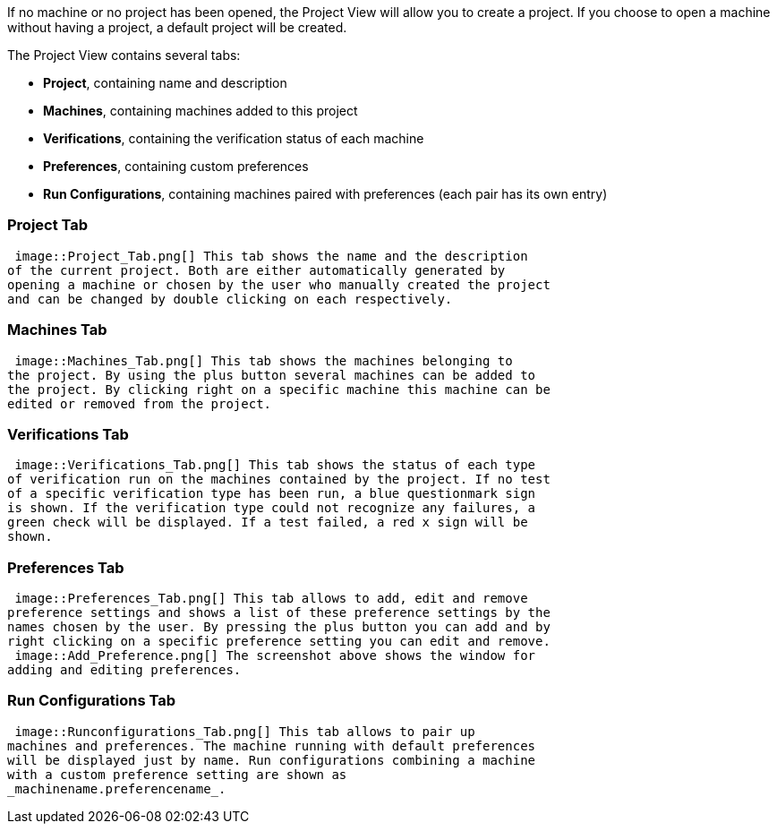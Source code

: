 ifndef::imagesdir[:imagesdir: ../../asciidoc/images/]
If no machine or no project has been opened, the Project View will allow
you to create a project. If you choose to open a machine without having
a project, a default project will be created.

The Project View contains several tabs:

* *Project*, containing name and description
* *Machines*, containing machines added to this project
* *Verifications*, containing the verification status of each machine
* *Preferences*, containing custom preferences
* *Run Configurations*, containing machines paired with preferences
(each pair has its own entry)

[[project-tab]]
Project Tab
~~~~~~~~~~~

 image::Project_Tab.png[] This tab shows the name and the description
of the current project. Both are either automatically generated by
opening a machine or chosen by the user who manually created the project
and can be changed by double clicking on each respectively.

[[machines-tab]]
Machines Tab
~~~~~~~~~~~~

 image::Machines_Tab.png[] This tab shows the machines belonging to
the project. By using the plus button several machines can be added to
the project. By clicking right on a specific machine this machine can be
edited or removed from the project.

[[verifications-tab]]
Verifications Tab
~~~~~~~~~~~~~~~~~

 image::Verifications_Tab.png[] This tab shows the status of each type
of verification run on the machines contained by the project. If no test
of a specific verification type has been run, a blue questionmark sign
is shown. If the verification type could not recognize any failures, a
green check will be displayed. If a test failed, a red x sign will be
shown.

[[preferences-tab]]
Preferences Tab
~~~~~~~~~~~~~~~

 image::Preferences_Tab.png[] This tab allows to add, edit and remove
preference settings and shows a list of these preference settings by the
names chosen by the user. By pressing the plus button you can add and by
right clicking on a specific preference setting you can edit and remove.
 image::Add_Preference.png[] The screenshot above shows the window for
adding and editing preferences.

[[run-configurations-tab]]
Run Configurations Tab
~~~~~~~~~~~~~~~~~~~~~~

 image::Runconfigurations_Tab.png[] This tab allows to pair up
machines and preferences. The machine running with default preferences
will be displayed just by name. Run configurations combining a machine
with a custom preference setting are shown as
_machinename.preferencename_.
